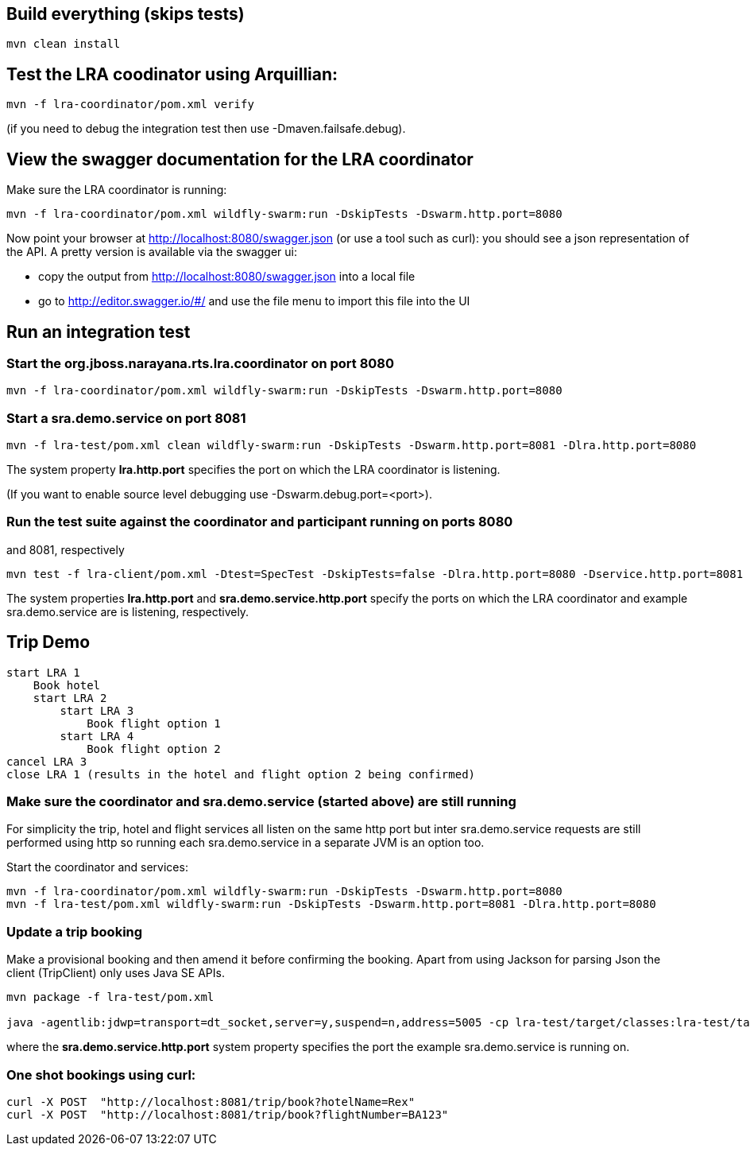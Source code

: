 ## Build everything (skips tests)

```bash
mvn clean install
```

## Test the LRA coodinator using Arquillian:

```bash
mvn -f lra-coordinator/pom.xml verify
```

(if you need to debug the integration test then use -Dmaven.failsafe.debug).

## View the swagger documentation for the LRA coordinator

Make sure the LRA coordinator is running:

```bash
mvn -f lra-coordinator/pom.xml wildfly-swarm:run -DskipTests -Dswarm.http.port=8080
```

Now point your browser at http://localhost:8080/swagger.json (or use a tool such as curl):
you should see a json representation of the API. A pretty version is available via the swagger ui:

- copy the output from http://localhost:8080/swagger.json into a local file
- go to http://editor.swagger.io/#/ and use the file menu to import this file into the UI

## Run an integration test

### Start the org.jboss.narayana.rts.lra.coordinator on port 8080

```bash
mvn -f lra-coordinator/pom.xml wildfly-swarm:run -DskipTests -Dswarm.http.port=8080
```

### Start a sra.demo.service on port 8081

```bash
mvn -f lra-test/pom.xml clean wildfly-swarm:run -DskipTests -Dswarm.http.port=8081 -Dlra.http.port=8080
```

The system property *lra.http.port* specifies the port on which the LRA coordinator is listening.

(If you want to enable source level debugging use -Dswarm.debug.port=<port>).

### Run the test suite against the coordinator and participant running on ports 8080
and 8081, respectively

```bash
mvn test -f lra-client/pom.xml -Dtest=SpecTest -DskipTests=false -Dlra.http.port=8080 -Dservice.http.port=8081
```

The system properties *lra.http.port* and *sra.demo.service.http.port* specify the ports on which the LRA coordinator and example sra.demo.service are is listening, respectively.

## Trip Demo

    start LRA 1
        Book hotel
        start LRA 2
            start LRA 3
                Book flight option 1
            start LRA 4
                Book flight option 2
    cancel LRA 3
    close LRA 1 (results in the hotel and flight option 2 being confirmed)

### Make sure the coordinator and sra.demo.service (started above) are still running

For simplicity the trip, hotel and flight services all listen on the same http port but
inter sra.demo.service requests are still performed using http so running each sra.demo.service in a separate
JVM is an option too.

Start the coordinator and services:

```bash
mvn -f lra-coordinator/pom.xml wildfly-swarm:run -DskipTests -Dswarm.http.port=8080
mvn -f lra-test/pom.xml wildfly-swarm:run -DskipTests -Dswarm.http.port=8081 -Dlra.http.port=8080
```
### Update a trip booking

Make a provisional booking and then amend it before confirming the booking. Apart from using
Jackson for parsing Json the client (TripClient) only uses Java SE APIs.

```bash
mvn package -f lra-test/pom.xml

java -agentlib:jdwp=transport=dt_socket,server=y,suspend=n,address=5005 -cp lra-test/target/classes:lra-test/target/lra-test/WEB-INF/lib/jackson-jaxrs-json-provider-2.7.4.jar:lra-test/target/lra-test/WEB-INF/lib/javax.json-1.0.3.jar:lra-test/target/lra-test/WEB-INF/lib/jackson-databind-2.7.4.jar:lra-test/target/lra-test/WEB-INF/lib/jackson-core-2.7.4.jar:lra-test/target/lra-test/WEB-INF/lib/jackson-annotations-2.7.4.jar -Dservice.http.port=8081 TripClient
```

where the *sra.demo.service.http.port* system property specifies the port the example sra.demo.service is running on.

### One shot bookings using curl:

```bash
curl -X POST  "http://localhost:8081/trip/book?hotelName=Rex"
curl -X POST  "http://localhost:8081/trip/book?flightNumber=BA123"
```


